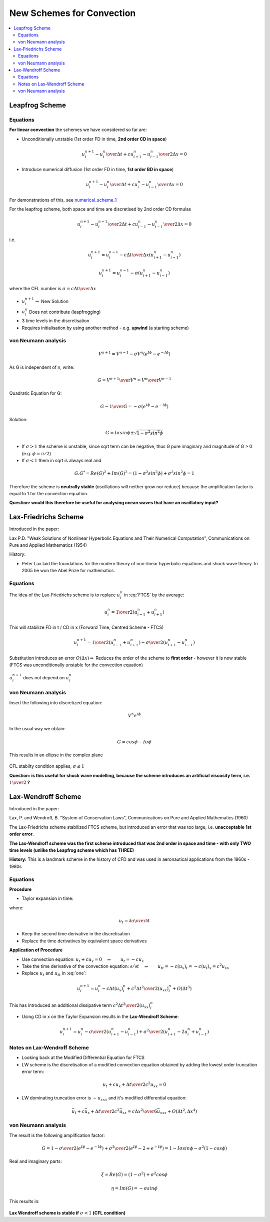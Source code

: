 ==========================
New Schemes for Convection
==========================

.. contents::
   :local:

Leapfrog Scheme
---------------

Equations
~~~~~~~~~

**For linear convection** the schemes we have considered so far are:

* Unconditionally unstable (1st order FD in time, **2nd order CD in space**)

.. math:: {{u_i^{n+1} - u_i^n} \over {\Delta t}} + c {{u_{i+1}^n - u_{i-1}^n} \over 2\Delta x}=0 
 
.. math:: u_i^{n+1} = u_i^{n} - {\sigma \over 2} (u_{i+1}^n - u_{i-1}^n) 
   :label: FTCS

* Introduce numerical diffusion (1st order FD in time, **1st order BD in space**)

.. math:: {{u_i^{n+1} - u_i^n} \over {\Delta t}} + c {{u_i^n - u_{i-1}^n} \over \Delta x}=0 
 
.. math:: u_i^{n+1} = u_i^{n} - \sigma (u_{i}^n - u_{i-1}^n) 
   :label: FTBS

For demonstrations of this, see numerical_scheme_1_

.. _numerical_scheme_1: http://www.thevisualroom.com/numerical_scheme_1.html

For the leapfrog scheme, both space and time are discretised by 2nd order CD formulas

.. math:: {{u_i^{n+1} - u_i^{n-1}} \over {2 \Delta t}} + c {{u_{i-1}^n - u_{i-1}^n} \over {2 \Delta x}}=0 

i.e.

.. math:: u_i^{n+1} = u_i^{n-1} - {{c \Delta t} \over \Delta x} (u_{i+1}^n - u_{i-1}^n) 

.. math:: u_i^{n+1} = u_i^{n-1} - \sigma (u_{i+1}^n - u_{i-1}^n) 

where the CFL number is :math:`\sigma =  {{c \Delta t} \over \Delta x}` 

.. figure:: _images/leapfrog_scheme.png
   :scale: 100%
   :align: center


* :math:`u_i^{n+1} \Rightarrow` New Solution
* :math:`u_i^{n}` Does not contribute (leapfrogging)
* 3 time levels in the discretisation
* Requires initialisation by using another method - e.g. **upwind** (a starting scheme)

von Neumann analysis
~~~~~~~~~~~~~~~~~~~~

.. math:: V^{n+1} = V^{n-1} - \sigma V^n(e^{I \phi} - e^{-I \phi})

As G is independent of n, write: 

.. math:: G = {V^{n+1} \over V^n} = {{V^{n}} \over {V^{n-1}}} 

Quadratic Equation for G:

.. math:: G - {1 \over G} = - \sigma (e^{I \phi} - e^{-I \phi}) 

Solution:

.. math:: G = I \sigma sin \phi \pm \sqrt{ 1 - \sigma^2 sin^2 \phi  }

* If :math:`\sigma > 1` the scheme is unstable, since sqrt term can be negative, thus G pure imaginary and magnitude of G > 0 (e.g. :math:`\phi = \pi / 2`)

* If :math:`\sigma < 1` them in sqrt is always real and 

.. math:: G.G^* = Re(G)^2 + Im(G)^2 = (1- \sigma^2 sin^2 \phi)+\sigma^2 sin^2 \phi = 1

Therefore the scheme is **neutrally stable** (oscillations will neither grow nor reduce) because the amplification factor is equal to 1 for the convection equation.

**Question: would this therefore be useful for analysing ocean waves that have an oscillatory input?**

Lax-Friedrichs Scheme
---------------------

Introduced in the paper:

Lax P.D. "Weak Solutions of Nonlinear Hyperbolic Equations and Their Numerical Computation", Communications on Pure and Applied Mathematics (1954)

History:

* Peter Lax laid the foundations for the modern theory of non-linear hyperbolic equations and shock wave theory. In 2005 he won the Abel Prize for mathematics. 

Equations
~~~~~~~~~

The idea of the Lax-Friedrichs scheme is to replace :math:`u_i^n` in :eq:`FTCS` by the average:

.. math:: u_i^n = {1 \over 2} (u_{i-1}^n + u_{i+1}^n) 

This will stabilize FD in t / CD in x (Forward Time, Centred Scheme - FTCS)

.. math:: u_i^{n+1} = {1 \over 2} (u_{i-1}^n + u_{i+1}^n) - {\sigma \over 2}(u_{i+1}^n - u_{i-1}^n)

Substitution introduces an error :math:`O(\Delta x) \Rightarrow` Reduces the order of the scheme to **first order** - however it is now stable (FTCS was unconditionally unstable for the convection equation)

.. figure:: _images/lax_friedrichs.png
   :scale: 100%
   :align: center

:math:`u_i^{n+1}` does not depend on :math:`u_i^n`

von Neumann analysis
~~~~~~~~~~~~~~~~~~~~

Insert the following into discretized equation:

.. math:: {V^n} {e^{I \phi}}

In the usual way we obtain:

.. math:: G = cos \phi - I \sigma \phi 

This results in an ellipse in the complex plane

.. figure:: _images/lax_friedrichs_stability.png
   :scale: 60%
   :align: center

CFL stabilty condition applies, :math:`\sigma \le 1`

**Question: is this useful for shock wave modelling, because the scheme introduces an artificial viscosity term, i.e.** :math:`1 \over 2` **?**

Lax-Wendroff Scheme
-------------------

Introduced in the paper:

Lax, P. and Wendroff, B. "System of Conservation Laws", Communications on Pure and Applied Mathematics (1960)

The Lax-Friedrichs scheme stabilized FTCS scheme, but introduced an error that was too large, i.e. **unacceptable 1st order error**. 

**The Lax-Wendroff scheme was the first scheme introduced that was 2nd order in space and time - with only TWO time levels (unlike the Leapfrog scheme which has THREE)**

**History:** This is a landmark scheme in the history of CFD and was used in aeronautical applications from the 1960s - 1980s

Equations
~~~~~~~~~

**Procedure**

* Taylor expansion in time:

.. math:: u_i^{n+1} = u_i^n + {\Delta t}(u_t)_i^n + {\Delta t^2 \over 2} (u_{tt})_i^n + O(\Delta t^3)
   :label: one

where:

.. math:: u_{t} = {{\partial u} \over {\partial t}}

* Keep the second time derivative in the discretisation
* Replace the time derivatives by equivalent space derivatives

**Application of Procedure**

* Use convection equation: :math:`u_t + cu_x = 0 \quad \Rightarrow \qquad u_t = -cu_x`

* Take the time derivative of the convection equation: :math:`\partial / {\partial t} \quad \Rightarrow \qquad u_{tt} = -c(u_x)_t = -c(u_t)_x = c^2u_{xx}`

* Replace :math:`u_t` and :math:`u_{tt}` in :eq:`one`:

.. math:: u_i^{n+1} = u_i^n - c{\Delta t}(u_x)_i^n + {{c^2 \Delta t^2} \over 2} (u_{xx})_i^n + O(\Delta t^3)

This has introduced an additional dissipative term :math:`{{c^2 \Delta t^2} \over 2} (u_{xx})_i^n`

* Using CD in x on the Taylor Expansion results in the **Lax-Wendroff Scheme**:

.. math:: u_i^{n+1} = u_i^n - {\sigma \over 2}(u_{i+1}^n - u_{i-1}^n) + {\sigma^2 \over 2} (u_{i+1}^n - 2u_i^n + u_{i-1}^n)

.. figure:: _images/lax_wendroff.png
   :scale: 100%
   :align: center

Notes on Lax-Wendroff Scheme
~~~~~~~~~~~~~~~~~~~~~~~~~~~~

* Looking back at the Modified Differential Equation for FTCS

* LW scheme is the discretisation of a modified convection equation obtained by adding the lowest order truncation error term:

.. math:: u_t + cu_x + {{\Delta t} \over 2} c^2 u_{xx} = 0

* LW dominating truncation error is :math:`\sim u_{xxx}` and it's modified differential equation:

.. math:: \bar{u}_t + c \bar{u}_x + {{\Delta t} \over 2} c^2 \bar{u}_{xx} = {{c \Delta x^2} \over 6} \bar{u}_{xxx} + O(\Delta t^2, \Delta x^4)


von Neumann analysis
~~~~~~~~~~~~~~~~~~~~

The result is the following amplification factor:


.. math:: G = 1 - {\sigma \over 2} (e^{I \phi} - e^{-I \phi}) + {\sigma^2 \over 2} (e^{I \phi} - 2 + e^{-I \phi})
            = 1 - I \sigma sin \phi - \sigma^2(1- cos \phi)

Real and imaginary parts:

.. math:: \xi = Re(G) = (1- \sigma^2) + \sigma^2 cos \phi
 
.. math:: \eta = Im(G) = -\sigma sin \phi

This results in:

.. figure:: _images/lax_wendroff_stability.png
   :scale: 50%
   :align: center

**Lax Wendroff scheme is stable if** :math:`\sigma < 1` **(CFL condition)**
